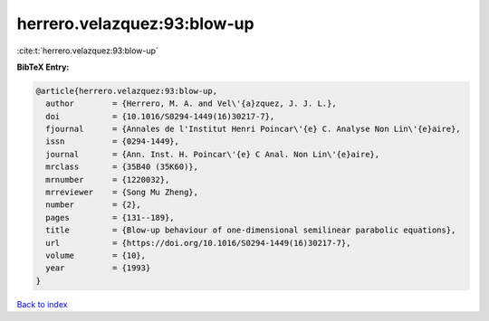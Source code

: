 herrero.velazquez:93:blow-up
============================

:cite:t:`herrero.velazquez:93:blow-up`

**BibTeX Entry:**

.. code-block:: bibtex

   @article{herrero.velazquez:93:blow-up,
     author        = {Herrero, M. A. and Vel\'{a}zquez, J. J. L.},
     doi           = {10.1016/S0294-1449(16)30217-7},
     fjournal      = {Annales de l'Institut Henri Poincar\'{e} C. Analyse Non Lin\'{e}aire},
     issn          = {0294-1449},
     journal       = {Ann. Inst. H. Poincar\'{e} C Anal. Non Lin\'{e}aire},
     mrclass       = {35B40 (35K60)},
     mrnumber      = {1220032},
     mrreviewer    = {Song Mu Zheng},
     number        = {2},
     pages         = {131--189},
     title         = {Blow-up behaviour of one-dimensional semilinear parabolic equations},
     url           = {https://doi.org/10.1016/S0294-1449(16)30217-7},
     volume        = {10},
     year          = {1993}
   }

`Back to index <../By-Cite-Keys.html>`_
